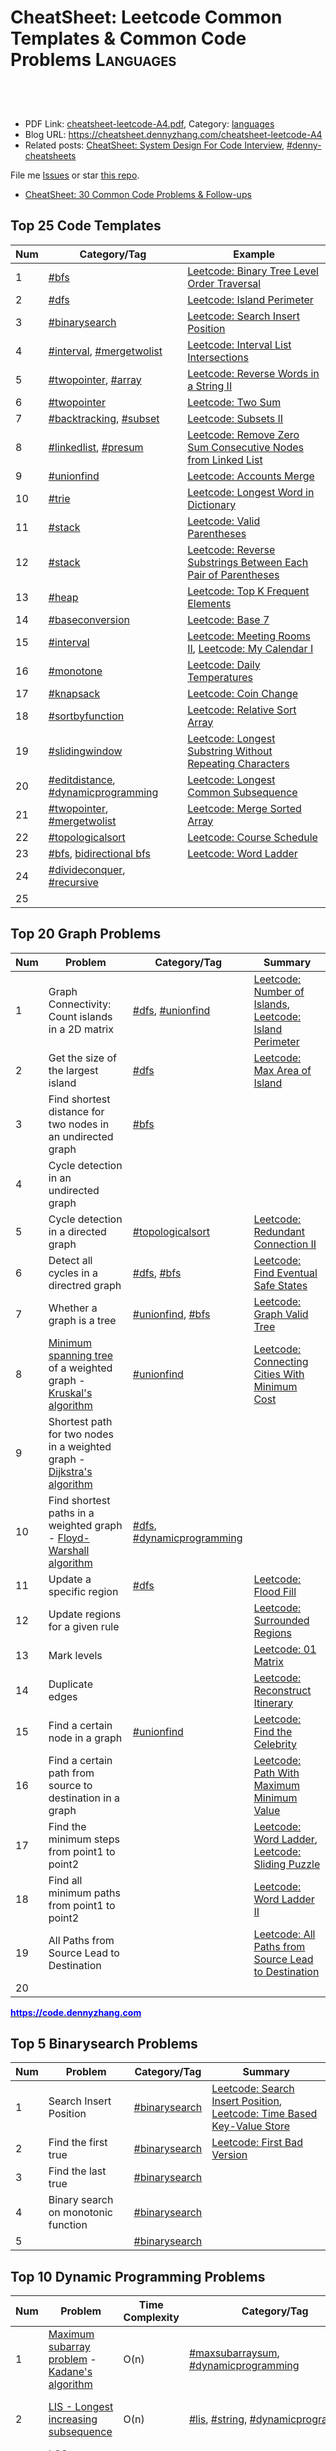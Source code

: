 * CheatSheet: Leetcode Common Templates & Common Code Problems    :Languages:
:PROPERTIES:
:type:     language
:export_file_name: cheatsheet-leetcode-A4.pdf
:END:

#+BEGIN_HTML
<a href="https://github.com/dennyzhang/cheatsheet.dennyzhang.com/tree/master/cheatsheet-leetcode-A4"><img align="right" width="200" height="183" src="https://www.dennyzhang.com/wp-content/uploads/denny/watermark/github.png" /></a>
<div id="the whole thing" style="overflow: hidden;">
<div style="float: left; padding: 5px"> <a href="https://www.linkedin.com/in/dennyzhang001"><img src="https://www.dennyzhang.com/wp-content/uploads/sns/linkedin.png" alt="linkedin" /></a></div>
<div style="float: left; padding: 5px"><a href="https://github.com/dennyzhang"><img src="https://www.dennyzhang.com/wp-content/uploads/sns/github.png" alt="github" /></a></div>
<div style="float: left; padding: 5px"><a href="https://www.dennyzhang.com/slack" target="_blank" rel="nofollow"><img src="https://www.dennyzhang.com/wp-content/uploads/sns/slack.png" alt="slack"/></a></div>
</div>

<br/><br/>
<a href="http://makeapullrequest.com" target="_blank" rel="nofollow"><img src="https://img.shields.io/badge/PRs-welcome-brightgreen.svg" alt="PRs Welcome"/></a>
#+END_HTML

- PDF Link: [[https://github.com/dennyzhang/cheatsheet.dennyzhang.com/blob/master/cheatsheet-leetcode-A4/cheatsheet-leetcode-A4.pdf][cheatsheet-leetcode-A4.pdf]], Category: [[https://cheatsheet.dennyzhang.com/category/languages/][languages]]
- Blog URL: https://cheatsheet.dennyzhang.com/cheatsheet-leetcode-A4
- Related posts: [[https://cheatsheet.dennyzhang.com/cheatsheet-systemdesign-A4][CheatSheet: System Design For Code Interview]], [[https://github.com/topics/denny-cheatsheets][#denny-cheatsheets]]

File me [[https://github.com/dennyzhang/cheatsheet.dennyzhang.com/issues][Issues]] or star [[https://github.com/dennyzhang/cheatsheet.dennyzhang.com][this repo]].

- [[https://cheatsheet.dennyzhang.com/cheatsheet-followup-A4][CheatSheet: 30 Common Code Problems & Follow-ups]]
** Top 25 Code Templates
| Num | Category/Tag                       | Example                                                       |
|-----+------------------------------------+---------------------------------------------------------------|
|   1 | [[https://code.dennyzhang.com/review-bfs][#bfs]]                               | [[https://code.dennyzhang.com/binary-tree-level-order-traversal][Leetcode: Binary Tree Level Order Traversal]]                   |
|   2 | [[https://code.dennyzhang.com/review-dfs][#dfs]]                               | [[https://code.dennyzhang.com/island-perimeter][Leetcode: Island Perimeter]]                                    |
|   3 | [[https://code.dennyzhang.com/review-binarysearch][#binarysearch]]                      | [[https://code.dennyzhang.com/search-insert-position][Leetcode: Search Insert Position]]                              |
|   4 | [[https://code.dennyzhang.com/review-interval][#interval]], [[https://code.dennyzhang.com/tag/mergetwolist][#mergetwolist]]           | [[https://code.dennyzhang.com/interval-list-intersections][Leetcode: Interval List Intersections]]                         |
|   5 | [[https://code.dennyzhang.com/review-twopointer][#twopointer]], [[https://code.dennyzhang.com/tag/array][#array]]                | [[https://code.dennyzhang.com/reverse-words-in-a-string-ii][Leetcode: Reverse Words in a String II]]                        |
|   6 | [[https://code.dennyzhang.com/review-twopointer][#twopointer]]                        | [[https://code.dennyzhang.com/two-sum][Leetcode: Two Sum]]                                             |
|   7 | [[https://code.dennyzhang.com/review-backtracking][#backtracking]], [[https://code.dennyzhang.com/tag/subset][#subset]]             | [[https://code.dennyzhang.com/subsets-ii][Leetcode: Subsets II]]                                          |
|   8 | [[https://code.dennyzhang.com/review-linkedlist][#linkedlist]], [[https://code.dennyzhang.com/followup-presum][#presum]]               | [[https://code.dennyzhang.com/remove-zero-sum-consecutive-nodes-from-linked-list][Leetcode: Remove Zero Sum Consecutive Nodes from Linked List]]  |
|   9 | [[https://code.dennyzhang.com/review-unionfind][#unionfind]]                         | [[https://code.dennyzhang.com/accounts-merge][Leetcode: Accounts Merge]]                                      |
|  10 | [[https://code.dennyzhang.com/review-trie][#trie]]                              | [[https://code.dennyzhang.com/longest-word-in-dictionary][Leetcode: Longest Word in Dictionary]]                          |
|  11 | [[https://code.dennyzhang.com/review-stack][#stack]]                             | [[https://code.dennyzhang.com/valid-parentheses][Leetcode: Valid Parentheses]]                                   |
|  12 | [[https://code.dennyzhang.com/review-stack][#stack]]                             | [[https://code.dennyzhang.com/reverse-substrings-between-each-pair-of-parentheses][Leetcode: Reverse Substrings Between Each Pair of Parentheses]] |
|  13 | [[https://code.dennyzhang.com/review-heap][#heap]]                              | [[https://code.dennyzhang.com/top-k-frequent-elements][Leetcode: Top K Frequent Elements]]                             |
|  14 | [[https://code.dennyzhang.com/followup-baseconversion][#baseconversion]]                    | [[https://code.dennyzhang.com/base-7][Leetcode: Base 7]]                                              |
|  15 | [[https://code.dennyzhang.com/review-interval][#interval]]                          | [[https://code.dennyzhang.com/meeting-rooms-ii][Leetcode: Meeting Rooms II]], [[https://code.dennyzhang.com/my-calendar-i][Leetcode: My Calendar I]]           |
|  16 | [[https://code.dennyzhang.com/review-monotone][#monotone]]                          | [[https://code.dennyzhang.com/daily-temperatures][Leetcode: Daily Temperatures]]                                  |
|  17 | [[https://code.dennyzhang.com/review-knapsack][#knapsack]]                          | [[https://code.dennyzhang.com/coin-change][Leetcode: Coin Change]]                                         |
|  18 | [[https://code.dennyzhang.com/tag/sortbyfunction][#sortbyfunction]]                    | [[https://code.dennyzhang.com/relative-sort-array][Leetcode: Relative Sort Array]]                                 |
|  19 | [[https://code.dennyzhang.com/review-slidingwindow][#slidingwindow]]                     | [[https://code.dennyzhang.com/longest-substring-without-repeating-characters][Leetcode: Longest Substring Without Repeating Characters]]      |
|  20 | [[https://code.dennyzhang.com/followup-editdistance][#editdistance]], [[https://code.dennyzhang.com/review-dynamicprogramming][#dynamicprogramming]] | [[https://code.dennyzhang.com/longest-common-subsequence][Leetcode: Longest Common Subsequence]]                          |
|  21 | [[https://code.dennyzhang.com/review-twopointer][#twopointer]], [[https://code.dennyzhang.com/tag/mergetwolist][#mergetwolist]]         | [[https://code.dennyzhang.com/merge-sorted-array][Leetcode: Merge Sorted Array]]                                  |
|  22 | [[https://code.dennyzhang.com/review-topologicalsort][#topologicalsort]]                   | [[https://code.dennyzhang.com/course-schedule][Leetcode: Course Schedule]]                                     |
|  23 | [[https://code.dennyzhang.com/review-bfs][#bfs]], [[https://code.dennyzhang.com/review-bfs][bidirectional bfs]]            | [[https://code.dennyzhang.com/word-ladder][Leetcode: Word Ladder]]                                         |
|  24 | [[https://code.dennyzhang.com/review-divideconquer][#divideconquer]], [[https://code.dennyzhang.com/review-recursive][#recursive]]         |                                                               |
|  25 |                                    |                                                               |
#+TBLFM: $1=@-1$1+1;N

** Top 20 Graph Problems
| Num | Problem                                                                 | Category/Tag              | Summary                                                 |
|-----+-------------------------------------------------------------------------+---------------------------+---------------------------------------------------------|
|   1 | Graph Connectivity: Count islands in a 2D matrix                        | [[https://code.dennyzhang.com/review-dfs][#dfs]], [[https://code.dennyzhang.com/review-unionfind][#unionfind]]          | [[https://code.dennyzhang.com/number-of-islands][Leetcode: Number of Islands]], [[https://code.dennyzhang.com/island-perimeter][Leetcode: Island Perimeter]] |
|   2 | Get the size of the largest island                                      | [[https://code.dennyzhang.com/review-dfs][#dfs]]                      | [[https://code.dennyzhang.com/max-area-of-island][Leetcode: Max Area of Island]]                            |
|   3 | Find shortest distance for two nodes in an undirected graph             | [[https://code.dennyzhang.com/review-bfs][#bfs]]                      |                                                         |
|   4 | Cycle detection in an undirected graph                                  |                           |                                                         |
|   5 | Cycle detection in a directed graph                                     | [[https://code.dennyzhang.com/review-topologicalsort][#topologicalsort]]          | [[https://code.dennyzhang.com/redundant-connection-ii][Leetcode: Redundant Connection II]]                       |
|   6 | Detect all cycles in a directred graph                                  | [[https://code.dennyzhang.com/review-dfs][#dfs]], [[https://code.dennyzhang.com/review-bfs][#bfs]]                | [[https://code.dennyzhang.com/find-eventual-safe-states][Leetcode: Find Eventual Safe States]]                     |
|   7 | Whether a graph is a tree                                               | [[https://code.dennyzhang.com/review-unionfind][#unionfind]], [[https://code.dennyzhang.com/review-bfs][#bfs]]          | [[https://code.dennyzhang.com/graph-valid-tree][Leetcode: Graph Valid Tree]]                              |
|   8 | [[https://en.wikipedia.org/wiki/Minimum_spanning_tree][Minimum spanning tree]] of a weighted graph - [[https://en.wikipedia.org/wiki/Kruskal%27s_algorithm][Kruskal's algorithm]]         | [[https://code.dennyzhang.com/review-unionfind][#unionfind]]                | [[https://code.dennyzhang.com/connecting-cities-with-minimum-cost][Leetcode: Connecting Cities With Minimum Cost]]           |
|   9 | Shortest path for two nodes in a weighted graph -  [[https://en.wikipedia.org/wiki/Dijkstra's_algorithm][Dijkstra's algorithm]] |                           |                                                         |
|  10 | Find shortest paths in a weighted graph - [[https://en.wikipedia.org/wiki/Floyd-Warshall_algorithm][Floyd-Warshall algorithm]]      | [[https://code.dennyzhang.com/review-dfs][#dfs]], [[https://code.dennyzhang.com/review-dynamicprogramming][#dynamicprogramming]] |                                                         |
|  11 | Update a specific region                                                | [[https://code.dennyzhang.com/review-dfs][#dfs]]                      | [[https://code.dennyzhang.com/flood-fill][Leetcode: Flood Fill]]                                    |
|  12 | Update regions for a given rule                                         |                           | [[https://code.dennyzhang.com/surrounded-regions][Leetcode: Surrounded Regions]]                            |
|  13 | Mark levels                                                             |                           | [[https://code.dennyzhang.com/01-matrix][Leetcode: 01 Matrix]]                                     |
|  14 | Duplicate edges                                                         |                           | [[https://code.dennyzhang.com/reconstruct-itinerary][Leetcode: Reconstruct Itinerary]]                         |
|  15 | Find a certain node in a graph                                          | [[https://code.dennyzhang.com/review-unionfind][#unionfind]]                | [[https://code.dennyzhang.com/find-the-celebrity][Leetcode: Find the Celebrity]]                            |
|  16 | Find a certain path from source to destination in a graph               |                           | [[https://code.dennyzhang.com/path-with-maximum-minimum-value][Leetcode: Path With Maximum Minimum Value]]               |
|  17 | Find the minimum steps from point1 to point2                            |                           | [[https://code.dennyzhang.com/word-ladder][Leetcode: Word Ladder]], [[https://code.dennyzhang.com/sliding-puzzle][Leetcode: Sliding Puzzle]]         |
|  18 | Find all minimum paths from point1 to point2                            |                           | [[https://code.dennyzhang.com/word-ladder-ii][Leetcode: Word Ladder II]]                                |
|  19 | All Paths from Source Lead to Destination                               |                           | [[https://code.dennyzhang.com/all-paths-from-source-lead-to-destination][Leetcode: All Paths from Source Lead to Destination]]     |
|  20 |                                                                         |                           |                                                         |
#+TBLFM: $1=@-1$1+1;N

#+BEGIN_HTML
<a href="https://code.dennyzhang.com"><b><font color=blue>https://code.dennyzhang.com</font></b></a>
#+END_HTML

[[https://cheatsheet.dennyzhang.com/cheatsheet-leetcode-A4][https://cdn.dennyzhang.com/images/brain/denny_leetcode.png]]
#+BEGIN_HTML
<a href="https://cheatsheet.dennyzhang.com"><img align="right" width="185" height="37" src="https://raw.githubusercontent.com/dennyzhang/cheatsheet.dennyzhang.com/master/images/cheatsheet_dns.png"></a>
#+END_HTML

** Top 5 Binarysearch Problems
| Num | Problem                             | Category/Tag  | Summary                                                                |
|-----+-------------------------------------+---------------+------------------------------------------------------------------------|
|   1 | Search Insert Position              | [[https://code.dennyzhang.com/review-binarysearch][#binarysearch]] | [[https://code.dennyzhang.com/search-insert-position][Leetcode: Search Insert Position]], [[https://code.dennyzhang.com/time-based-key-value-store][Leetcode: Time Based Key-Value Store]] |
|   2 | Find the first true                 | [[https://code.dennyzhang.com/review-binarysearch][#binarysearch]] | [[https://code.dennyzhang.com/first-bad-version][Leetcode: First Bad Version]]                                            |
|   3 | Find the last true                  | [[https://code.dennyzhang.com/review-binarysearch][#binarysearch]] |                                                                        |
|   4 | Binary search on monotonic function | [[https://code.dennyzhang.com/review-binarysearch][#binarysearch]] |                                                                        |
|   5 |                                     | [[https://code.dennyzhang.com/review-binarysearch][#binarysearch]] |                                                                        |
#+TBLFM: $1=@-1$1+1;N

** Top 10 Dynamic Programming Problems
| Num | Problem                                       | Time Complexity | Category/Tag                             | Summary                                   |
|-----+-----------------------------------------------+-----------------+------------------------------------------+-------------------------------------------|
|   1 | [[https://en.wikipedia.org/wiki/Maximum_subarray_problem][Maximum subarray problem]] - [[https://en.wikipedia.org/wiki/Maximum_subarray_problem#Kadane's_algorithm][Kadane's algorithm]] | O(n)            | [[https://code.dennyzhang.com/followup-maxsubarraysum][#maxsubarraysum]], [[https://code.dennyzhang.com/review-dynamicprogramming][#dynamicprogramming]]     | [[https://code.dennyzhang.com/maximum-subarray][Leetcode: Maximum Subarray]]                |
|   2 | [[https://en.wikipedia.org/wiki/Longest_increasing_subsequence][LIS - Longest increasing subsequence]]          | O(n)            | [[https://code.dennyzhang.com/followup-lis][#lis]], [[https://code.dennyzhang.com/review-string][#string]], [[https://code.dennyzhang.com/review-dynamicprogramming][#dynamicprogramming]]       | [[https://code.dennyzhang.com/longest-increasing-subsequence][Leetcode: Longest Increasing Subsequence]]  |
|   3 | [[https://en.wikipedia.org/wiki/Longest_common_subsequence_problem][LCS - Longest Common Subsequence]]              | O(n*m)          | [[https://code.dennyzhang.com/followup-lcs][#lcs]], [[https://code.dennyzhang.com/followup-editdistance][#editdistance]], [[https://code.dennyzhang.com/review-dynamicprogramming][#dynamicprogramming]] | [[https://code.dennyzhang.com/longest-common-subsequence][Leetcode: Longest Common Subsequence]]      |
|   4 | Longest Palindromic Subsequence               | O(n)            | [[https://code.dennyzhang.com/review-palindrome][#palindrome]], [[https://code.dennyzhang.com/review-dynamicprogramming][#dynamicprogramming]]         | [[https://code.dennyzhang.com/longest-palindromic-subsequence][Leetcode: Longest Palindromic Subsequence]] |
|   5 | [[https://en.wikipedia.org/wiki/Longest_palindromic_substring][Longest Palindromic Substring]]                 | O(n^2)/O(n)     | [[https://code.dennyzhang.com/review-palindrome][#palindrome]],[[https://code.dennyzhang.com/review-dynamicprogramming][#dynamicprogramming]]          | [[https://code.dennyzhang.com/longest-palindromic-substring][Leetcode: Longest Palindromic Substring]]   |
|   6 | [[https://en.wikipedia.org/wiki/Edit_distance][Edit distance of two strings]]                  | O(n^2)          | [[https://code.dennyzhang.com/followup-editdistance][#editdistance]], [[https://code.dennyzhang.com/review-dynamicprogramming][#dynamicprogramming]]       | [[https://code.dennyzhang.com/edit-distance][Leetcode: Edit Distance]]                   |
|   7 | Maximum profits with certain costs            | O(n^2)          | [[https://code.dennyzhang.com/followup-maxprofitwithcost][#maxprofitwithcost]], [[https://code.dennyzhang.com/review-dynamicprogramming][#dynamicprogramming]]  | [[https://code.dennyzhang.com/4-keys-keyboard][Leetcode: 4 Keys Keyboard]]                 |
|   8 | Regular Expression Matching                   | O(n*m)          | [[https://code.dennyzhang.com/followup-editdistance][#editdistance]], [[https://code.dennyzhang.com/review-dynamicprogramming][#dynamicprogramming]]       | [[https://code.dennyzhang.com/regular-expression-matching][Leetcode: Regular Expression Matching]]     |
|   9 | Count of distinct subsequence                 | O(n)            | [[https://code.dennyzhang.com/followup-countdistinctmoves][#countdistinctmoves]], [[https://code.dennyzhang.com/followup-hashmap][#hashmap]]            | [[https://code.dennyzhang.com/distinct-subsequences-ii][Leetcode: Distinct Subsequences II]]        |
|  10 |                                               |                 |                                          |                                           |
#+TBLFM: $1=@-1$1+1;N

** Top 10 BinaryTree Problems
| Num | Problem                                           | Category/Tag | Summary                                                               |
|-----+---------------------------------------------------+--------------+-----------------------------------------------------------------------|
|   1 | Binary Tree Level Order Traversal                 | [[https://code.dennyzhang.com/review-bfs][#bfs]]         | [[https://code.dennyzhang.com/binary-tree-right-side-view][Leetcode: Binary Tree Right Side View]]                                 |
|   2 | Height of binary tree                             | [[https://code.dennyzhang.com/review-dfs][#dfs]]         | [[https://code.dennyzhang.com/balanced-binary-tree][Leetcode: Balanced Binary Tree]]                                        |
|   3 | LCA - Lowest Common Ancestor of a binary Tree     | [[https://code.dennyzhang.com/review-dfs][#dfs]]         | [[https://code.dennyzhang.com/lowest-common-ancestor-of-a-binary-tree][Leetcode: Lowest Common Ancestor of a Binary Tree]]                     |
|   4 | Check whether a binary tree is a full binary tree | [[https://code.dennyzhang.com/review-dfs][#dfs]], [[https://code.dennyzhang.com/review-bfs][#bfs]]   |                                                                       |
|   5 | Construct binary tree                             | [[https://code.dennyzhang.com/review-recursive][#recursive]]   | [[https://code.dennyzhang.com/construct-binary-tree-from-preorder-and-postorder-traversal][Leetcode: Construct Binary Tree from Preorder and Postorder Traversal]] |
|   6 | Right view of a tree                              |              |                                                                       |
#+TBLFM: $1=@-1$1+1;N
** Top 5 String Problems
| Num | Problem                      | Category/Tag                       | Summary                  |
|-----+------------------------------+------------------------------------+--------------------------|
|   1 | [[https://en.wikipedia.org/wiki/Edit_distance][Edit distance of two strings]] | [[https://code.dennyzhang.com/followup-editdistance][#editdistance]], [[https://code.dennyzhang.com/review-dynamicprogramming][#dynamicprogramming]] | [[https://code.dennyzhang.com/edit-distance][Leetcode: Edit Distance]]  |
|   2 | Remove duplicate letters     | [[https://code.dennyzhang.com/review-greedy][#greedy]], [[https://code.dennyzhang.com/review-stack][#stack]]                    | [[https://code.dennyzhang.com/remove-duplicate-letters][Remove Duplicate Letters]] |
|   3 | Word ladder                  | [[https://code.dennyzhang.com/review-string][#string]], [[https://code.dennyzhang.com/review-bfs][#bfs]], [[https://code.dennyzhang.com/review-backtracking][#backtracking]]       | [[https://code.dennyzhang.com/word-ladder][Leetcode: Word Ladder]]    |
|   4 |                              |                                    |                          |
|   5 |                              |                                    |                          |
#+TBLFM: $1=@-1$1+1;N
** Top 5 Math Problems
| Num | Problem                             | Category/Tag | Summary                   |
|-----+-------------------------------------+--------------+---------------------------|
|   1 | Check prime - [[https://en.wikipedia.org/wiki/Sieve_of_Eratosthenes][Sieve of Eratosthenes]] | [[https://code.dennyzhang.com/tag/prime][#prime]]       | [[https://code.dennyzhang.com/count-primes][Leetcode: Count Primes]]    |
|   2 | Check leap year                     | [[https://code.dennyzhang.com/tag/leapyear][#leapyear]]    | [[https://code.dennyzhang.com/day-of-the-week][Leetcode: Day of the Week]] |
|   3 | gcd                                 | [[https://code.dennyzhang.com/review-gcd][#gcd]]         |                           |
|   4 | Rectangle                           | [[https://code.dennyzhang.com/review-rectangle][#rectangle]]   |                           |
#+TBLFM: $1=@-1$1+1;N
** Top 50 General Problems
| Num | Problem                                              | Category/Tag                      | Example                                                                      |
|-----+------------------------------------------------------+-----------------------------------+------------------------------------------------------------------------------|
|   1 | Longest substring with at most K distinct characters | [[https://code.dennyzhang.com/review-slidingwindow][#slidingwindow]], [[https://code.dennyzhang.com/followup-atmostkdistinct][#atmostkdistinct]]  | [[https://code.dennyzhang.com/longest-substring-with-at-most-k-distinct-characters][Leetcode: Longest Substring with At Most K Distinct Characters]]               |
|   2 | Longest subarray with maximum K 0s                   | [[https://code.dennyzhang.com/review-slidingwindow][#slidingwindow]]                    | [[https://code.dennyzhang.com/max-consecutive-ones-iii][Leetcode: Max Consecutive Ones III]]                                           |
|   3 | Seperate a list into several groups                  | [[https://code.dennyzhang.com/followup-groupelements][#groupelements]], [[https://code.dennyzhang.com/review-twopointer][#twopointer]]       | [[https://code.dennyzhang.com/summary-ranges][Leetcode: Summary Ranges]]                                                     |
|   4 | Split string                                         | [[https://code.dennyzhang.com/review-string][#string]]                           | [[https://code.dennyzhang.com/license-key-formatting][Leetcode: License Key Formatting]]                                             |
|   5 | TopK problem                                         | [[https://code.dennyzhang.com/review-heap][#heap]], [[https://code.dennyzhang.com/followup-topk][#topk]]                      | [[https://code.dennyzhang.com/top-k-frequent-elements][Leetcode: Top K Frequent Elements]], [[https://code.dennyzhang.com/find-k-pairs-with-smallest-sums][Leetcode: Find K Pairs with Smallest Sums]] |
|   6 | Longest Palindromic Subsequence                      | [[https://code.dennyzhang.com/review-dynamicprogramming][#dynamicprogramming]]               | [[https://code.dennyzhang.com/longest-palindromic-subsequence][Leetcode: Longest Palindromic Subsequence]]                                    |
|   7 | Sort one array based on another array                | [[https://code.dennyzhang.com/tag/sortbyfunction][#sortbyfunction]]                   | [[https://code.dennyzhang.com/relative-sort-array][Leetcode: Relative Sort Array]]                                                |
|   8 | Next Permutation                                     | [[https://code.dennyzhang.com/review-greedy][#greedy]], [[https://code.dennyzhang.com/followup-nextpermutation][#nextpermutation]]         | [[https://code.dennyzhang.com/next-permutation][Leetcode: Next Permutation]]                                                   |
|   9 | [[https://leetcode.com/articles/a-recursive-approach-to-segment-trees-range-sum-queries-lazy-propagation/][Range update with lazy propagation]]                   | [[https://code.dennyzhang.com/tag/ecombinedcaculation][#combinedcaculation]], [[https://code.dennyzhang.com/followup-rangesum][#rangesum]]    | [[https://code.dennyzhang.com/corporate-flight-bookings][Leetcode: Corporate Flight Bookings]]                                          |
|  10 | Monotone stack for consecutive subarrays             | [[https://code.dennyzhang.com/review-monotone][#montone]]                          | [[https://code.dennyzhang.com/online-stock-span][Leetcode: Online Stock Span]], [[https://code.dennyzhang.com/sum-of-subarray-minimums][Leetcode: Sum of Subarray Minimums]]              |
|  11 | Get all possibilities of subsets                     | [[https://code.dennyzhang.com/tag/subset][#subset]], [[https://code.dennyzhang.com/review-backtracking][#backtracking]]            | [[https://code.dennyzhang.com/subsets-ii][Leetcode: Subsets II]], [[https://code.dennyzhang.com/subsets][Leetcode: Subsets]]                                      |
|  12 | Choose k numbers from a list                         | [[https://code.dennyzhang.com/review-combination][#combination]], [[https://code.dennyzhang.com/review-backtracking][#backtracking]]       | [[https://code.dennyzhang.com/combination-sum-ii][Leetcode: Combination Sum II]]                                                 |
|  13 | Combination from multiple segments                   | [[https://code.dennyzhang.com/review-combination][#combination]], [[https://code.dennyzhang.com/review-backtracking][#backtracking]]       | [[https://code.dennyzhang.com/letter-combinations-of-a-phone-number][Leetcode: Letter Combinations of a Phone Number]]                              |
|  14 | Remove nodes from linked list                        | [[https://code.dennyzhang.com/review-linkedlist][#linkedlist]], [[https://code.dennyzhang.com/followup-presum][#presum]]              | [[https://code.dennyzhang.com/remove-zero-sum-consecutive-nodes-from-linked-list][Leetcode: Remove Zero Sum Consecutive Nodes from Linked List]]                 |
|  15 | Check whether a linked list has a loop               |                                   |                                                                              |
|  16 | Two pointers                                         | [[https://code.dennyzhang.com/followup-twosum][#twosum]], [[https://code.dennyzhang.com/review-twopointer][#twopointer]]              | [[https://code.dennyzhang.com/two-sum][Leetcode: Two Sum]]                                                            |
|  17 | Buy stock for maximum profit list                    | [[https://code.dennyzhang.com/tag/array][#array]], [[https://code.dennyzhang.com/review-greedy][#greedy]], [[https://code.dennyzhang.com/tag/buystock][#buystock]]        | [[https://code.dennyzhang.com/stock-decision][Leetcode: Best Time to Buy and Sell Stock]]                                    |
|  18 | Prefix search from a list of strings                 | [[https://code.dennyzhang.com/review-trie][#trie]]                             | [[https://code.dennyzhang.com/longest-word-in-dictionary][Leetcode: Longest Word in Dictionary]]                                         |
|  19 | Factor Combinations                                  | [[https://code.dennyzhang.com/review-combination][#combination]], [[https://code.dennyzhang.com/review-backtracking][#backtracking]]       | [[https://code.dennyzhang.com/factor-combinations][Leetcode: Factor Combinations]]                                                |
|  20 | Permutation without duplicates                       | [[https://code.dennyzhang.com/tag/permutation][#permutation]], [[https://code.dennyzhang.com/review-backtracking][#backtracking]]       | [[https://code.dennyzhang.com/palindrome-permutation-ii][Leetcode: Palindrome Permutation II]]                                          |
|  21 | Int to string or string to int                       | [[https://code.dennyzhang.com/review-bitmanipulation][#bitmanipulation]]                  |                                                                              |
|  22 | [[https://www.geeksforgeeks.org/convert-number-negative-base-representation/][Convert a number into negative base representation]]   | [[https://code.dennyzhang.com/review-bitmanipulation][#bitmanipulation]], [[https://code.dennyzhang.com/followup-baseconversion][#baseconversion]] | [[https://code.dennyzhang.com/convert-to-base-2][Leetcode: Convert to Base -2]]                                                 |
|  23 | Network connectivity                                 | [[https://code.dennyzhang.com/review-unionfind][#unionfind]]                        | [[https://code.dennyzhang.com/friend-circles][Leetcode: Friend Circles]]                                                     |
|  24 | Build relationship among different sets              | [[https://code.dennyzhang.com/review-unionfind][#unionfind]]                        | [[https://code.dennyzhang.com/accounts-merge][Leetcode: Accounts Merge]]                                                     |
|  25 | [[https://en.wikipedia.org/wiki/Knapsack_problem][Knapsack problem to maximize benefits]]                | [[https://code.dennyzhang.com/review-knapsack][#knapsack]]                         | [[https://code.dennyzhang.com/coin-change][Leetcode: Coin Change]]                                                        |
|  26 | Find the next greater value                          | [[https://code.dennyzhang.com/review-monotone][#monotone]]                         | [[https://code.dennyzhang.com/daily-temperatures][Leetcode: Daily Temperatures]]                                                 |
|  27 | Meeting conflict                                     | [[https://code.dennyzhang.com/review-interval][#interval]]                         | [[https://code.dennyzhang.com/meeting-rooms][Leetcode: Meeting Rooms]], [[https://code.dennyzhang.com/course-schedule][Leetcode: Course Schedule]]                           |
|  28 | Minimum conference rooms                             | [[https://code.dennyzhang.com/review-interval][#interval]], [[https://code.dennyzhang.com/tag/overlappinginterval][#overlappinginterval]]   | [[https://code.dennyzhang.com/meeting-rooms-ii][Leetcode: Meeting Rooms II]]                                                   |
|  29 | Quick slow pointers                                  | [[https://code.dennyzhang.com/review-twopointer][#twopointer]]                       | [[https://code.dennyzhang.com/middle-of-linked-list][LintCode: Middle of Linked List]]                                              |
|  30 | Longest Repeating Character with at most K changes   | [[https://code.dennyzhang.com/review-slidingwindow][#slidingwindow]]                    | [[https://code.dennyzhang.com/longest-repeating-character-replacement][Leetcode: Longest Repeating Character Replacement]]                            |
|  31 | Count out of boundary paths in a 2D matrix           | [[https://code.dennyzhang.com/followup-countdistinctmoves][#countdistinctmoves]], [[https://code.dennyzhang.com/review-bfs][#bfs]]         | [[https://code.dennyzhang.com/out-of-boundary-paths][Leetcode: Out of Boundary Paths]]                                              |
|  32 | Coloring graph                                       | [[https://code.dennyzhang.com/review-bfs][#bfs]], [[https://code.dennyzhang.com/review-dfs][#dfs]]                        | [[https://code.dennyzhang.com/minesweeper][Leetcode: Minesweeper]]                                                        |
|  33 | Prefix and Suffix Search                             | [[https://code.dennyzhang.com/review-trie][#trie]]                             | [[https://code.dennyzhang.com/prefix-and-suffix-search][Leetcode: Prefix and Suffix Search]]                                           |
|  34 | Remove duplicate letters                             | [[https://code.dennyzhang.com/review-greedy][#greedy]], [[https://code.dennyzhang.com/review-string][#string]], [[https://code.dennyzhang.com/review-stack][#stack]]          | [[https://code.dennyzhang.com/remove-duplicate-letters][Leetcode: Remove Duplicate Letters]]                                           |
|  35 | Beautiful array                                      | [[https://code.dennyzhang.com/review-divideconquer][#divideconquer]]                    | [[https://code.dennyzhang.com/beautiful-array][Leetcode: Beautiful Array]]                                                    |
|  36 | Whether 132 pattern exists in array                  | [[https://code.dennyzhang.com/review-stack][#stack]]                            | [[https://code.dennyzhang.com/132-pattern][Leetcode: 132 Pattern]]                                                        |
|  37 | Detect conflicts of intervals                        | [[https://code.dennyzhang.com/review-interval][#interval]]                         | [[https://code.dennyzhang.com/non-overlapping-intervals][Leetcode: Non-overlapping Intervals]]                                          |
|  38 | Segment tree: solves range query problems quickly    | [[https://code.dennyzhang.com/review-segmenttree][#segmenttree]]                      | [[https://code.dennyzhang.com/range-sum-query-mutable][Leetcode: Range Sum Query - Mutable]]                                          |
|  39 | Find best meeting points for a list of nodes         | [[https://code.dennyzhang.com/tag/meetingpoint][#meetingpoint]]                     | [[https://code.dennyzhang.com/best-meeting-point][Leetcode: Best Meeting Point]]                                                 |
|  40 | Find the size of longest wiggle subsequence          | [[https://code.dennyzhang.com/followup-subsequence][#subsequence]], [[https://code.dennyzhang.com/followup-wiggle][#wiggle]]             | [[https://code.dennyzhang.com/wiggle-subsequence][Leetcode: Wiggle Subsequence]]                                                 |
|  41 | Sequence reconstruction                              | [[https://code.dennyzhang.com/review-topologicalsort][#topologicalsort]]                  | [[https://code.dennyzhang.com/sequence-reconstruction][Leetcode: Sequence Reconstruction]]                                            |
|  42 | Construct Binary Tree from String                    | [[https://code.dennyzhang.com/review-stack][#stack]]                            | [[https://code.dennyzhang.com/construct-binary-tree-from-string][Construct Binary Tree from String]]                                            |
|  43 | Use more space to save time                          | [[https://code.dennyzhang.com/review-stack][#stack]]                            | [[https://code.dennyzhang.com/min-stack][Leetcode: Min Stack]]                                                          |
|  44 | Min max game problems                                | [[https://code.dennyzhang.com/review-minmax][#minmax]], [[https://code.dennyzhang.com/review-dynamicprogramming][#dynamicprogramming]]      | [[https://code.dennyzhang.com/predict-the-winner][Leetcode: Predict the Winner]], [[https://code.dennyzhang.com/stone-game][Leetcode: Stone Game]]                           |
|  45 | Shortest Subarray with Sum at Least K                | [[https://code.dennyzhang.com/review-monotone][#monotone]]                         | [[https://code.dennyzhang.com/shortest-subarray-with-sum-at-least-k][Leetcode: Shortest Subarray with Sum at Least K]]                              |
|  46 |                                                      |                                   | [[https://en.wikipedia.org/wiki/Travelling_salesman_problem][Travelling salesman problem]]                                                  |
|  47 |                                                      |                                   | [[https://code.dennyzhang.com/remove-duplicates-from-sorted-array-ii][Leetcode: Remove Duplicates from Sorted Array II]]                             |
|  48 |                                                      |                                   |                                                                              |
|  49 |                                                      |                                   |                                                                              |
|  50 |                                                      |                                   |                                                                              |
#+TBLFM: $1=@-1$1+1;N

#+BEGIN_HTML
<a href="https://cheatsheet.dennyzhang.com"><img align="right" width="185" height="37" src="https://raw.githubusercontent.com/dennyzhang/cheatsheet.dennyzhang.com/master/images/cheatsheet_dns.png"></a>
#+END_HTML

** Common Tips For Clean Code
| Num | Name                                                                  | Summary                                                                 |
|-----+-----------------------------------------------------------------------+-------------------------------------------------------------------------|
|   1 | Caculate sum of a range quickly                                       | [[https://code.dennyzhang.com/followup-presum][#presum]],[[https://code.dennyzhang.com/maximum-subarray][Leetcode: Maximum Subarray]]                                      |
|   2 | Move in four directions for a matrix                                  | [[https://code.dennyzhang.com/sliding-puzzle][Leetcode: Sliding Puzzle]]                                                |
|   3 | Split string by multiple seperator                                    | [[https://code.dennyzhang.com/brace-expansion][Leetcode: Brace Expansion]]                                               |
|   4 | Add a dummy tailing element to simplify code                          | [[https://code.dennyzhang.com/brace-expansion][Leetcode: Brace Expansion]]                                               |
|   5 | Fast slow pointers                                                    | [[https://code.dennyzhang.com/middle-of-linked-list][LintCode: Middle of Linked List]]                                         |
|   6 | Deep copy an array                                                    | [[https://code.dennyzhang.com/combination-sum][Leetcode: Combination Sum]]                                               |
|   7 | Use arrays instead of hashmaps, if possible                           | [[https://code.dennyzhang.com/number-of-days-in-a-month][Leetcode: Number of Days in a Month]]                                     |
|   8 | Control the order of dfs                                              | [[https://code.dennyzhang.com/subsets-ii][Leetcode: Subsets II]]                                                    |
|   9 | Avoid inserting into the head of an array                             | [[https://code.dennyzhang.com/path-in-zigzag-labelled-binary-tree][Leetcode: Path In Zigzag Labelled Binary Tree]]                           |
|  10 | From right to left, instead of left to right                          | [[https://code.dennyzhang.com/merge-sorted-array][Leetcode: Merge Sorted Array]]                                            |
|  11 | Think the other way around                                            | =Add Items= vs =Remove Items=, =Increase Counter= vs =Decrease Counter= |
|  12 | Avoid uncessary if...else...                                          | res[i] = (diff/2 <= k), [[https://code.dennyzhang.com/can-make-palindrome-from-substring][Leetcode: Can Make Palindrome from Substring]]    |
|  13 | To get the case of K, solve: at most K - at most (K-1)                | [[https://code.dennyzhang.com/subarrays-with-k-different-integers][Leetcode: Subarrays with K Different Integers]]                           |
|  14 | Instead of deleting entry from hashmap, decrease counter              | [[https://code.dennyzhang.com/longest-substring-with-at-most-k-distinct-characters][Leetcode: Longest Substring with At Most K Distinct Characters]]          |
|  15 | Find the max/min; If not found, return 0                              | [[https://code.dennyzhang.com/minimum-area-rectangle][Leetcode: Minimum Area Rectangle]]                                        |
|  16 | With helper function vs without helper function                       | [[https://code.dennyzhang.com/longest-repeating-character-replacement][Leetcode: Longest Repeating Character Replacement]]                       |
|  17 | Instead of adding a character, try to delete one                      | [[https://code.dennyzhang.com/longest-string-chain][Leetcode: Longest String Chain]]                                          |
|  18 | [[https://code.dennyzhang.com/tag/roudtrippass][#roudtrippass]]: from left to right, then right to left                 | [[https://code.dennyzhang.com/shortest-distance-to-a-character][Leetcode: Shortest Distance to a Character]]                              |
|  19 | Delayed caculation to simplify the code                               | [[https://code.dennyzhang.com/interval-list-intersections][Leetcode: Interval List Intersections]]                                   |
|  20 | Instead of removing, add padding elements                             | [[https://code.dennyzhang.com/duplicate-zeros][Leetcode: Duplicate Zeros]]                                               |
|  21 | Initialize array with n+1 length to simplify code                     | [[https://code.dennyzhang.com/range-addition][Leetcode: Range Addition]]                                                |
|  22 | Look for off-by-one errors, sometimes use i+1<len(l) vs i<len(l)      | [[https://code.dennyzhang.com/previous-permutation-with-one-swap][Leetcode: Previous Permutation With One Swap]]                            |
|  23 | Hashmap can reduce caculation, but may complicate things too          | [[https://code.dennyzhang.com/maximum-frequency-stack][Leetcode: Maximum Frequency Stack]]                                       |
|  24 | Sliding window to get the longest size of subarray                    | [[https://code.dennyzhang.com/max-consecutive-ones-iii][Leetcode: Max Consecutive Ones III]]                                      |
|  25 | In matrix dfs, change cell to impossible value to avoid state hashmap | [[https://code.dennyzhang.com/word-search-ii][Leetcode: Word Search II]]                                                |
|  26 | Avoid unnecessary precheck                                            |                                                                         |
|  27 | One pass instead of two pass                                          |                                                                         |
|  28 | Swiping line algorithm                                                |                                                                         |
|  29 | Add a dummy head node for linked list                                 |                                                                         |
|  30 | Hide details which are irrelevant                                     |                                                                         |
|  31 | Avoid deleting element from hashmaps                                  |                                                                         |
#+TBLFM: $1=@-1$1+1;N
** Golang Tips
| Name                                              | Summary                                                                                        |
|---------------------------------------------------+------------------------------------------------------------------------------------------------|
| Golang return a tuple                             | =func dfs(root *TreeNode, max *float64) (sum int, cnt int)=, [[https://code.dennyzhang.com/maximum-average-subtree][Leetcode: Maximum Average Subtree]] |
| Use strings.Builder, instead of string            | [[https://code.dennyzhang.com/unique-email-addresses][Leetcode: Unique Email Addresses]]                                                               |
| Variable Conversion                               | =float64(x_int/y_int)= != =float64(x_int)/float64(y_int)=, [[https://code.dennyzhang.com/maximum-average-subtree][Leetcode: Maximum Average Subtree]]   |
| For a list of objects, pass by value or reference | =f(l []*TreeNode)= vs =f(l *[]*TreeNode)=, [[https://code.dennyzhang.com/lowest-common-ancestor-of-a-binary-tree][Leetcode: Lowest Common Ancestor of a Binary Tree]]   |
** Whiteboard Tips
| Name                                                    | Summary                                                               |
|---------------------------------------------------------+-----------------------------------------------------------------------|
| Focus on your key motivations or thinkings              | Pivot quickly from interviewers' feedback                             |
| Brute force algorithm add values                        | Intuitive algorithms are  usually the starting points of optimal ones |
| Work through specific test case clearly                 | Reduce bugs, and help to obtain interviewers' feedback early          |
| Naming variables could be tricky                        | Settle down a set of variables per your preference                    |
| You don't have to crack all problems/optimal algorithms |                                                                       |
** More Data Structure
| Name           | Summary |
|----------------+---------|
| Tree map       |         |
| [[https://www.geeksforgeeks.org/inverted-index/][Inverted Index]] |         |

** Resource For Code Problems
| Name                 | Summary                                                                                  |
|----------------------+------------------------------------------------------------------------------------------|
| Leetcode summary     | [[https://leetcode.com/problemset/top-google-questions/][Link: Top Google Questions]], [[https://leetcode.com/problemset/top-100-liked-questions/][Link: Top 100 Liked Questions]], [[https://leetcode.com/problemset/top-interview-questions/][Link: Top Interview Questions]] |
| Leetcode summary     | [[https://github.com/kdn251/interviews][GitHub: kdn251/interviews]]                                                                |
| Leetcoder on YouTube | [[https://www.youtube.com/channel/UCUBt1TDQTl1atYsscVoUzoQ/videos][lee 215]], [[https://www.youtube.com/channel/UCDVYMs-SYiJxhIU2T0e7gzw/videos][Aoxiang Cui]], [[https://www.youtube.com/channel/UCamg61pfZpRnTp5-L4XEM1Q][happygirlzt]]                                                        |
| Online test websites | [[https://www.spoj.com][spoj.com]], [[https://codingcompetitions.withgoogle.com/codejam/schedule][Google - codejam]], [[https://www.hackerrank.com][hackerrank.com]], [[https://www.hackerrank.com/domains/algorithms?filters%5Bdifficulty%5D%5B%5D=hard&filters%5Bstatus%5D%5B%5D=unsolved][hackerrank - hard]], [[https://codeforces.com][codeforces.com]], [[http://poj.org/][poj.org]]   |
| Online test websites | [[http://acm.hdu.edu.cn/][acm.hdu.edu.cn]], [[http://acm.zju.edu.cn/onlinejudge/][acm.zju.edu.cn]], [[http://acm.timus.ru][acm.timus.ru]], [[https://uva.onlinejudge.org][uva.onlinejudge.org]]                        |
| [[https://visualgo.net/en][visualgo]]             | visualising data structures and algorithms through animation                             |
| Reference            | [[https://www.geeksforgeeks.org][geeksforgeeks.org]], [[https://www.youtube.com/channel/UCZCFT11CWBi3MHNlGf019nw][Youtube: Abdul Bari - Algorithm]]                                       |

** Resource For Code Problems - In Chinese                         :noexport:
| Name      | Summary                                  |
|-----------+------------------------------------------|
| Reference | [[https://github.com/imhuay/Algorithm_Interview_Notes-Chinese/tree/master/C-算法][Algorithm_Interview_Notes-Chinese/C-算法]] |
** More Resources
License: Code is licensed under [[https://www.dennyzhang.com/wp-content/mit_license.txt][MIT License]].

https://www.cs.princeton.edu/~rs/AlgsDS07/

https://www.geeksforgeeks.org/top-10-algorithms-in-interview-questions/
#+BEGIN_HTML
<a href="https://cheatsheet.dennyzhang.com"><img align="right" width="201" height="268" src="https://raw.githubusercontent.com/USDevOps/mywechat-slack-group/master/images/denny_201706.png"></a>

<a href="https://cheatsheet.dennyzhang.com"><img align="right" src="https://raw.githubusercontent.com/dennyzhang/cheatsheet.dennyzhang.com/master/images/cheatsheet_dns.png"></a>
#+END_HTML
* org-mode configuration                                           :noexport:
#+STARTUP: overview customtime noalign logdone showall
#+DESCRIPTION:
#+KEYWORDS:
#+LATEX_HEADER: \usepackage[margin=0.6in]{geometry}
#+LaTeX_CLASS_OPTIONS: [8pt]
#+LATEX_HEADER: \usepackage[english]{babel}
#+LATEX_HEADER: \usepackage{lastpage}
#+LATEX_HEADER: \usepackage{fancyhdr}
#+LATEX_HEADER: \pagestyle{fancy}
#+LATEX_HEADER: \fancyhf{}
#+LATEX_HEADER: \rhead{Updated: \today}
#+LATEX_HEADER: \rfoot{\thepage\ of \pageref{LastPage}}
#+LATEX_HEADER: \lfoot{\href{https://github.com/dennyzhang/cheatsheet.dennyzhang.com/tree/master/cheatsheet-leetcode-A4}{GitHub: https://github.com/dennyzhang/cheatsheet.dennyzhang.com/tree/master/cheatsheet-leetcode-A4}}
#+LATEX_HEADER: \lhead{\href{https://cheatsheet.dennyzhang.com/cheatsheet-slack-A4}{Blog URL: https://cheatsheet.dennyzhang.com/cheatsheet-leetcode-A4}}
#+AUTHOR: Denny Zhang
#+EMAIL:  denny@dennyzhang.com
#+TAGS: noexport(n)
#+PRIORITIES: A D C
#+OPTIONS:   H:3 num:t toc:nil \n:nil @:t ::t |:t ^:t -:t f:t *:t <:t
#+OPTIONS:   TeX:t LaTeX:nil skip:nil d:nil todo:t pri:nil tags:not-in-toc
#+EXPORT_EXCLUDE_TAGS: exclude noexport
#+SEQ_TODO: TODO HALF ASSIGN | DONE BYPASS DELEGATE CANCELED DEFERRED
#+LINK_UP:
#+LINK_HOME:
* TODO [#A] 刷题个人感悟                                           :noexport:
1. 一味追求最优解可能就会误入歧途.
   面试中对candidate的期待是通过一些算法题展示CS基础素质,所以面试题都是能够现场依靠CS基础知识推出结果的.
   https://www.1point3acres.com/bbs/forum.php?mod=viewthread&tid=538566&extra=page%3D1%26filter%3Ddigest%26digest%3D1%26digest%3D1
* #  --8<-------------------------- separator ------------------------>8-- :noexport:
* TODO mitbbs job hunting: http://www.mitbbs.com/bbsdoc/JobHunting.html :noexport:
* TODO code template: quicksort/quickselection                     :noexport:
* TODO [#A] 刷题进阶Tips--分享给那些有刷题经验或工作经验的人: https://www.1point3acres.com/bbs/thread-289223-1-1.html :noexport:
* TODO 谈谈coding面试的种类与基本应对策略: https://www.1point3acres.com/bbs/thread-435598-1-1.html :noexport:
* TODO 刷题经验                                                    :noexport:
https://www.1point3acres.com/bbs/forum.php?mod=viewthread&tid=533799&extra=page%3D1%26filter%3Ddigest%26digest%3D1%26digest%3D1
刷题时候的一个小经验

https://www.1point3acres.com/bbs/forum.php?mod=viewthread&tid=521357&extra=page%3D1%26filter%3Ddigest%26digest%3D1%26digest%3D1
让刷题幸福感提高的一百个心得

#+BEGIN_EXAMPLE
1. 刷题前一个小时不要吃太多碳水化合物.饭困影响发挥
2. 睡眠很重要.睡不好第二天你根本不想动脑刷题
3. 有的时候自己想的头大,可以把题目发给你的朋友,让他帮你想想,然后聊聊天
4. 状态不好的时候,可以尝试一边听歌/聊天/游戏,一边看题目,不是为了凑时间,而是适当分散精力,减少那种无力感,同时又把难啃的骨头啃下去.
5. 仅仅是放下刷题,去做别的事情,是不能消除无力感的,因为这种感觉是源于你的水平不到位.
6. 请放弃使用ide进行刷题
7. 请不要因为6感到无力或者难为情,相信我这是短暂的（一两天的时间）然后你会进步的更快,更有成就感的
9. 刷题配合有氧运动效果更佳.如跑步,笔者用游泳,感觉二者互相促进,神清气爽
10. 特别想编程的时候,多提交几个题目
11. 不想编程的时候,多看看别人的解法和写代码的结构和细节
#+END_EXAMPLE
* TODO general经验                                                 :noexport:
- 找一个/一群正在找工作的小伙伴,互改简历.做self-intro的mockup interview

* pitfalls                                                         :noexport:
- 要写相关的经验.不相关的经验哪怕含金量再高,也只会让HR觉得"你不该来这个岗位".
